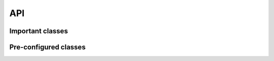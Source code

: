 API
===

Important classes
-----------------

.. autosummary::
   :toctree: _autosummary
   :caption: Important classes

   psiresp.resp.Resp
   psiresp.multiresp.MultiResp
   psiresp.conformer.Conformer
   psiresp.orientation.Orientation

Pre-configured classes
----------------------

.. autosummary::
   :toctree: _autosummary
   :caption: Pre-configured classes

   psiresp.configs.RespA1
   psiresp.configs.RespA2
   psiresp.configs.EspA1
   psiresp.configs.EspA2
   psiresp.configs.MultiRespA1
   psiresp.configs.MultiRespA2
   psiresp.configs.MultiEspA1
   psiresp.configs.MultiEspA2
   psiresp.configs.ATBResp
   psiresp.configs.MultiATBResp
